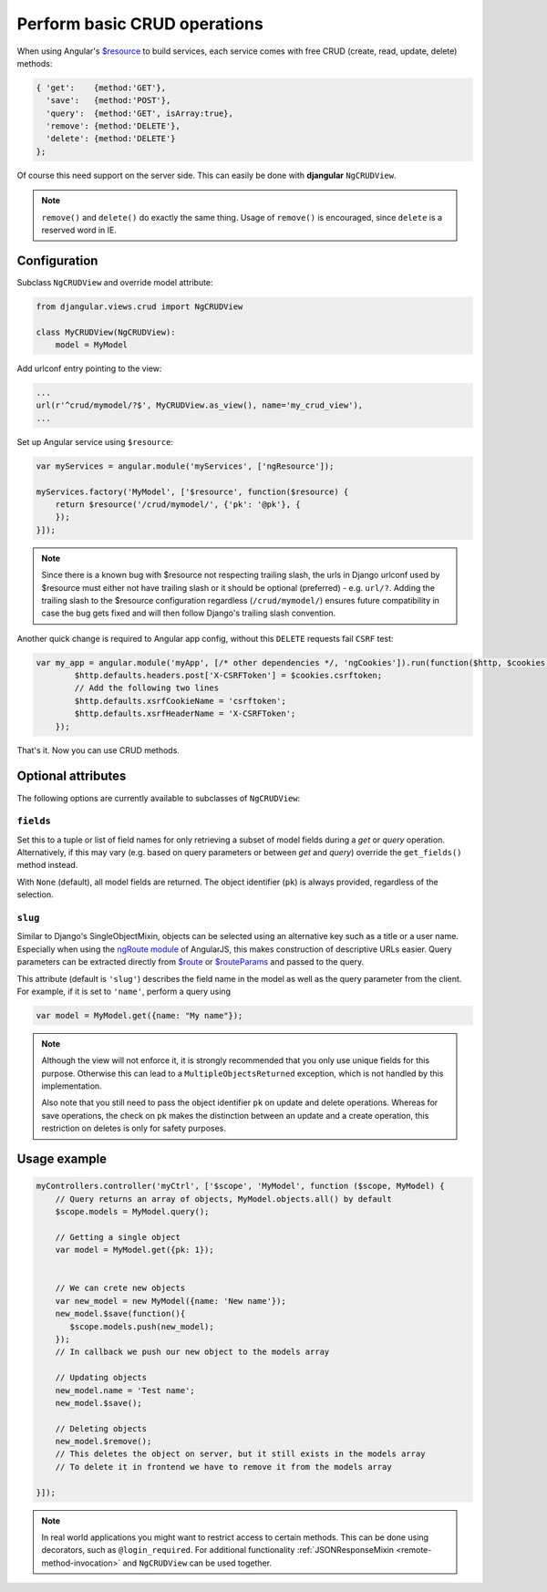 .. _basic-crud-operations:

=============================
Perform basic CRUD operations
=============================

When using Angular's `$resource`_ to build services, each service comes with free CRUD
(create, read, update, delete) methods:

.. code-block:: javascript

	{ 'get':    {method:'GET'},
	  'save':   {method:'POST'},
	  'query':  {method:'GET', isArray:true},
	  'remove': {method:'DELETE'},
	  'delete': {method:'DELETE'}
	};

Of course this need support on the server side. This can easily be done with **djangular**
``NgCRUDView``.

.. note:: ``remove()`` and ``delete()`` do exactly the same thing. Usage of ``remove()`` is
          encouraged, since ``delete`` is a reserved word in IE.


Configuration
-------------
Subclass ``NgCRUDView`` and override model attribute:

.. code-block:: python

	from djangular.views.crud import NgCRUDView
	
	class MyCRUDView(NgCRUDView):
	    model = MyModel

Add urlconf entry pointing to the view:

.. code-block:: python

   ...
   url(r'^crud/mymodel/?$', MyCRUDView.as_view(), name='my_crud_view'),
   ...

Set up Angular service using ``$resource``:

.. code-block:: javascript

	var myServices = angular.module('myServices', ['ngResource']);
	
	myServices.factory('MyModel', ['$resource', function($resource) {
	    return $resource('/crud/mymodel/', {'pk': '@pk'}, {
	    });
	}]);

.. note:: Since there is a known bug with $resource not respecting trailing slash, the urls in Django urlconf used by $resource
          must either not have trailing slash or it should be optional (preferred) - e.g. ``url/?``. Adding the trailing slash
          to the $resource configuration regardless (``/crud/mymodel/``) ensures future compatibility in case the bug gets fixed and
          will then follow Django's trailing slash convention.

Another quick change is required to Angular app config, without this ``DELETE`` requests fail ``CSRF`` test:

.. code-block:: javascript

    var my_app = angular.module('myApp', [/* other dependencies */, 'ngCookies']).run(function($http, $cookies) {
	    $http.defaults.headers.post['X-CSRFToken'] = $cookies.csrftoken;
	    // Add the following two lines
	    $http.defaults.xsrfCookieName = 'csrftoken';
	    $http.defaults.xsrfHeaderName = 'X-CSRFToken';
	});

That's it. Now you can use CRUD methods.


Optional attributes
-------------------
The following options are currently available to subclasses of ``NgCRUDView``:

``fields``
^^^^^^^^^^

Set this to a tuple or list of field names for only retrieving a subset of model fields during a
`get` or `query` operation. Alternatively, if this may vary (e.g. based on query parameters or
between `get` and `query`) override the ``get_fields()`` method instead.

With ``None`` (default), all model fields are returned. The object identifier (``pk``) is always
provided, regardless of the selection.

``slug``
^^^^^^^^

Similar to Django's SingleObjectMixin, objects can be selected using an alternative key such as a
title or a user name. Especially when using the `ngRoute module`_ of AngularJS, this makes
construction of descriptive URLs easier. Query parameters can be extracted directly from `$route`_
or `$routeParams`_ and passed to the query.

This attribute (default is ``'slug'``) describes the field name in the model as well as the query
parameter from the client. For example, if it is set to ``'name'``, perform a query using

.. code:: js

    var model = MyModel.get({name: "My name"});

.. note:: Although the view will not enforce it, it is strongly recommended that you only use unique
        fields  for this purpose. Otherwise this can lead to a ``MultipleObjectsReturned``
        exception, which is not handled by this implementation.

        Also note that you still need to pass the object identifier ``pk`` on update and delete
        operations. Whereas for save operations, the check on ``pk`` makes the distinction between
        an update and a create operation, this restriction on deletes is only for safety purposes. 


Usage example
-------------

.. code-block:: javascript

	myControllers.controller('myCtrl', ['$scope', 'MyModel', function ($scope, MyModel) {
	    // Query returns an array of objects, MyModel.objects.all() by default
	    $scope.models = MyModel.query();
	
	    // Getting a single object
	    var model = MyModel.get({pk: 1});
	
	
	    // We can crete new objects
	    var new_model = new MyModel({name: 'New name'});
	    new_model.$save(function(){
	       $scope.models.push(new_model);
	    });
	    // In callback we push our new object to the models array
	
	    // Updating objects
	    new_model.name = 'Test name';
	    new_model.$save();
	
	    // Deleting objects
	    new_model.$remove();
	    // This deletes the object on server, but it still exists in the models array
	    // To delete it in frontend we have to remove it from the models array
	
	}]);

.. note:: In real world applications you might want to restrict access to certain methods.
          This can be done using decorators, such as ``@login_required``.
          For additional functionality :ref:`JSONResponseMixin <remote-method-invocation>` and
          ``NgCRUDView`` can be used together.

.. _$resource: http://docs.angularjs.org/api/ngResource.$resource
.. _ngRoute module: http://docs.angularjs.org/api/ngRoute
.. _$route: http://docs.angularjs.org/api/ngRoute/service/$route
.. _$routeParams: http://docs.angularjs.org/api/ngRoute/service/$routeParams
